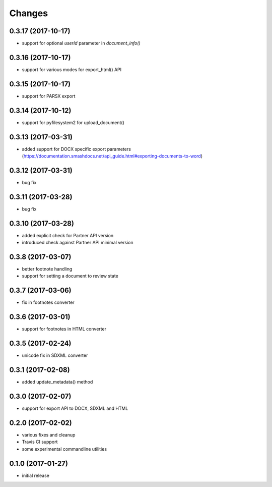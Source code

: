 Changes
-------
0.3.17 (2017-10-17)
+++++++++++++++++++
- support for optional `userId` parameter in `document_info()`

0.3.16 (2017-10-17)
+++++++++++++++++++
- support for various modes for export_html() API

0.3.15 (2017-10-17)
+++++++++++++++++++
- support for PARSX export

0.3.14 (2017-10-12)
+++++++++++++++++++
- support for pyfilesystem2 for upload_document()

0.3.13 (2017-03-31)
+++++++++++++++++++
- added support for DOCX specific export parameters (https://documentation.smashdocs.net/api_guide.html#exporting-documents-to-word)

0.3.12 (2017-03-31)
+++++++++++++++++++
- bug fix 

0.3.11 (2017-03-28)
+++++++++++++++++++
- bug fix 

0.3.10 (2017-03-28)
+++++++++++++++++++

- added explicit check for Partner API version
- introduced check against Partner API minimal version

0.3.8 (2017-03-07)
++++++++++++++++++

- better footnote handling
- support for setting a document to review state

0.3.7 (2017-03-06)
++++++++++++++++++

- fix in footnotes converter 

0.3.6 (2017-03-01)
++++++++++++++++++

- support for footnotes in HTML converter


0.3.5 (2017-02-24)
++++++++++++++++++

- unicode fix in SDXML converter

0.3.1 (2017-02-08)
++++++++++++++++++

- added update_metadata() method


0.3.0 (2017-02-07)
++++++++++++++++++

- support for export API to DOCX, SDXML and HTML

0.2.0 (2017-02-02)
++++++++++++++++++

- various fixes and cleanup
- Travis CI support
- some experimental commandline utilities  

0.1.0 (2017-01-27)
++++++++++++++++++

- initial release
